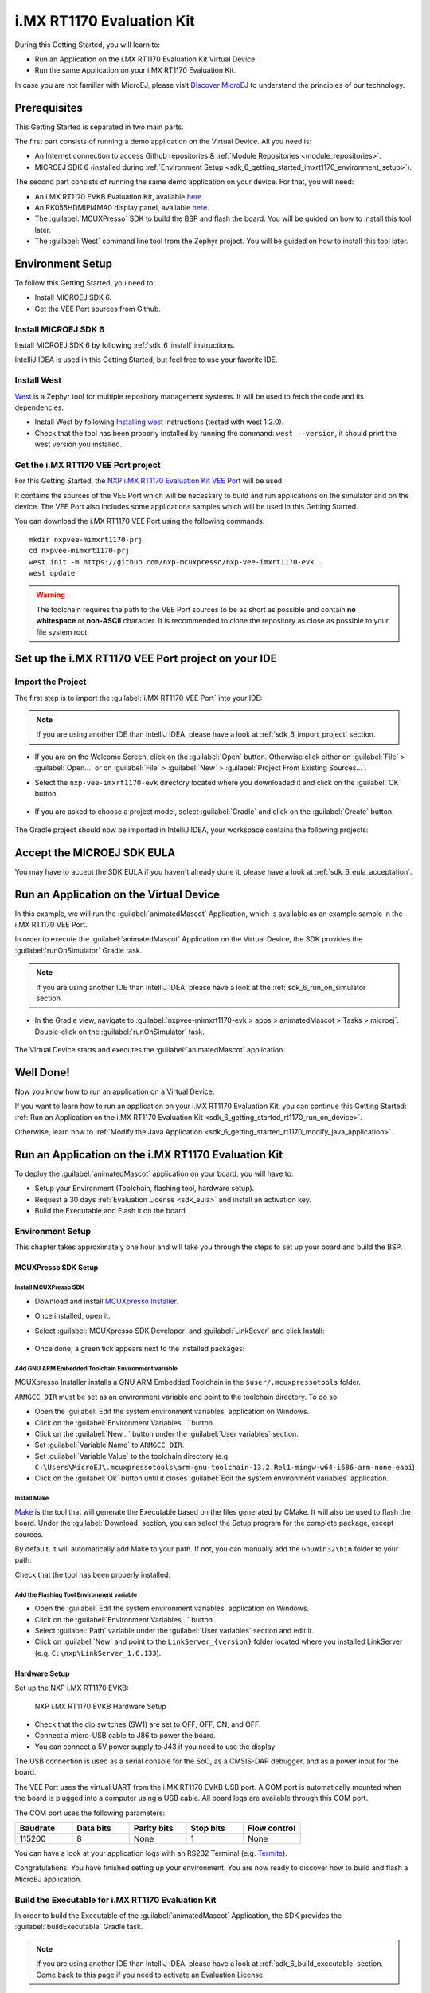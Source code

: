 .. _sdk_6_getting_started_imxrt1170:

i.MX RT1170 Evaluation Kit
==========================

During this Getting Started, you will learn to:

* Run an Application on the i.MX RT1170 Evaluation Kit Virtual Device.
* Run the same Application on your i.MX RT1170 Evaluation Kit.

In case you are not familiar with MicroEJ, please visit `Discover MicroEJ <https://developer.microej.com/discover-microej/>`__ to understand the principles of our technology.

Prerequisites
-------------

This Getting Started is separated in two main parts.

The first part consists of running a demo application on the Virtual Device. All you need is:

* An Internet connection to access Github repositories & :ref:`Module Repositories <module_repositories>`.
* MICROEJ SDK 6 (installed during :ref:`Environment Setup <sdk_6_getting_started_imxrt1170_environment_setup>`).

The second part consists of running the same demo application on your device. For that, you will need:

* An i.MX RT1170 EVKB Evaluation Kit, available `here <https://www.nxp.com/design/design-center/development-boards-and-designs/i-mx-evaluation-and-development-boards/i-mx-rt1170-evaluation-kit:MIMXRT1170-EVKB>`__.
* An RK055HDMIPI4MA0 display panel, available `here <https://www.nxp.com/part/RK055HDMIPI4MA0>`__.
* The :guilabel:`MCUXPresso` SDK to build the BSP and flash the board. You will be guided on how to install this tool later.
* The :guilabel:`West` command line tool from the Zephyr project. You will be guided on how to install this tool later.

.. _sdk_6_getting_started_imxrt1170_environment_setup:

Environment Setup
-----------------

To follow this Getting Started, you need to: 

* Install MICROEJ SDK 6.
* Get the VEE Port sources from Github.

Install MICROEJ SDK 6
^^^^^^^^^^^^^^^^^^^^^

Install MICROEJ SDK 6 by following :ref:`sdk_6_install` instructions. 

IntelliJ IDEA is used in this Getting Started, but feel free to use your favorite IDE.

Install West
^^^^^^^^^^^^

`West <https://docs.zephyrproject.org/latest/develop/west/index.html>`__ is a Zephyr tool for multiple repository management systems. It will be used to fetch the code and
its dependencies.

* Install West by following `Installing west <https://docs.zephyrproject.org/latest/develop/west/install.html>`__ instructions (tested with west 1.2.0).
* Check that the tool has been properly installed by running the command: ``west --version``, it should print the west version you installed.

Get the i.MX RT1170 VEE Port project
^^^^^^^^^^^^^^^^^^^^^^^^^^^^^^^^^^^^

For this Getting Started, the `NXP i.MX RT1170 Evaluation Kit VEE Port <https://github.com/nxp-mcuxpresso/nxp-vee-imxrt1170-evk>`__ will be used. 

It contains the sources of the VEE Port which will be necessary to build and run applications on the simulator and on the device. The VEE Port also includes some applications samples which will be used in this Getting Started.

You can download the i.MX RT1170 VEE Port using the following commands::
   
   mkdir nxpvee-mimxrt1170-prj
   cd nxpvee-mimxrt1170-prj
   west init -m https://github.com/nxp-mcuxpresso/nxp-vee-imxrt1170-evk .
   west update


.. warning::
   
   The toolchain requires the path to the VEE Port sources to be as short as possible and contain **no whitespace** or **non-ASCII** character.
   It is recommended to clone the repository as close as possible to your file system root.

Set up the i.MX RT1170 VEE Port project on your IDE
---------------------------------------------------

Import the Project
^^^^^^^^^^^^^^^^^^

The first step is to import the :guilabel:`i.MX RT1170 VEE Port` into your IDE: 

.. note::
  
   If you are using another IDE than IntelliJ IDEA, please have a look at :ref:`sdk_6_import_project` section.

* If you are on the Welcome Screen, click on the :guilabel:`Open` button. Otherwise click either on :guilabel:`File` > :guilabel:`Open...` or on :guilabel:`File` > :guilabel:`New` > :guilabel:`Project From Existing Sources...`.
* Select the ``nxp-vee-imxrt1170-evk`` directory located where you downloaded it and click on the :guilabel:`OK` button.

      .. figure:: images/iMXRT1170/getting-started-import-project.png
         :alt: Import VEE Port sources
         :align: center
         :scale: 70%

* If you are asked to choose a project model, select :guilabel:`Gradle` and click on the :guilabel:`Create` button.

      .. figure:: images/intellij-import-gradle-project-02.png
         :alt: New Project From Existing Sources view
         :align: center
         :scale: 70%

The Gradle project should now be imported in IntelliJ IDEA, your workspace contains the following projects: 

      .. figure:: images/iMXRT1170/getting-started-workspace-view.png
         :alt: Workspace view
         :align: center
         :scale: 70%

.. _sdk_6_getting_started_rt1170_eula:

Accept the MICROEJ SDK EULA
---------------------------

You may have to accept the SDK EULA if you haven't already done it, please have a look at :ref:`sdk_6_eula_acceptation`.

.. _sdk_6_getting_started_rt1170_run_virtual_device:

Run an Application on the Virtual Device
----------------------------------------

In this example, we will run the :guilabel:`animatedMascot` Application, which is available as an example sample in the i.MX RT1170 VEE Port.

In order to execute the :guilabel:`animatedMascot` Application on the Virtual Device, the SDK provides the :guilabel:`runOnSimulator` Gradle task. 

.. note::
  
   If you are using another IDE than IntelliJ IDEA, please have a look at the :ref:`sdk_6_run_on_simulator` section.

* In the Gradle view, navigate to :guilabel:`nxpvee-mimxrt1170-evk > apps > animatedMascot > Tasks > microej`. Double-click on the :guilabel:`runOnSimulator` task.

      .. figure:: images/iMXRT1170/getting-started-runOnSimulator.png
         :alt: runOnSimulator task
         :align: center
         :scale: 70%

The Virtual Device starts and executes the :guilabel:`animatedMascot` application.

      .. figure:: images/iMXRT1170/getting-started-virtual-device.png
         :alt: Virtual Device
         :align: center
         :scale: 70%

.. figure:: images/well-done-mascot.png
   :alt: Well Done
   :align: center
   :scale: 70%

Well Done!
-----------

Now you know how to run an application on a Virtual Device.

If you want to learn how to run an application on your i.MX RT1170 Evaluation Kit, you can continue this Getting Started: :ref:`Run an Application on the i.MX RT1170 Evaluation Kit <sdk_6_getting_started_rt1170_run_on_device>`.

Otherwise, learn how to :ref:`Modify the Java Application <sdk_6_getting_started_rt1170_modify_java_application>`.

.. _sdk_6_getting_started_rt1170_run_on_device:

Run an Application on the i.MX RT1170 Evaluation Kit
----------------------------------------------------

To deploy the :guilabel:`animatedMascot` application on your board, you will have to:

* Setup your Environment (Toolchain, flashing tool, hardware setup).
* Request a 30 days :ref:`Evaluation License <sdk_eula>` and install an activation key.
* Build the Executable and Flash it on the board.

.. _sdk_6_getting_started_rt1170_run_on_device_environment_setup:

Environment Setup
^^^^^^^^^^^^^^^^^

This chapter takes approximately one hour and will take you through the steps to set up your board and build the BSP.

MCUXPresso SDK Setup
""""""""""""""""""""

Install MCUXPresso SDK
++++++++++++++++++++++

* Download and install `MCUXpresso Installer <https://github.com/nxp-mcuxpresso/vscode-for-mcux/wiki/Dependency-Installation>`__.
* Once installed, open it.
* Select :guilabel:`MCUXpresso SDK Developer` and :guilabel:`LinkSever` and click Install:

  .. figure:: images/iMXRT1170/getting-started-mcuxpresso-setup-1.png
     :alt: MCUXPresso setup
     :align: center
     :scale: 70%
* Once done, a green tick appears next to the installed packages:

  .. figure:: images/iMXRT1170/getting-started-mcuxpresso-setup-2.png
     :alt: MCUXPresso setup
     :align: center
     :scale: 70%

Add GNU ARM Embedded Toolchain Environment variable
+++++++++++++++++++++++++++++++++++++++++++++++++++

MCUXpresso Installer installs a GNU ARM Embedded Toolchain in the ``$user/.mcuxpressotools`` folder.

``ARMGCC_DIR`` must be set as an environment variable and point to the toolchain directory. To do so: 

* Open the :guilabel:`Edit the system environment variables` application on Windows.
* Click on the :guilabel:`Environment Variables...` button.
* Click on the :guilabel:`New...` button under the :guilabel:`User variables` section.
* Set :guilabel:`Variable Name` to ``ARMGCC_DIR``.
* Set :guilabel:`Variable Value` to the toolchain directory (e.g. ``C:\Users\MicroEJ\.mcuxpressotools\arm-gnu-toolchain-13.2.Rel1-mingw-w64-i686-arm-none-eabi``).
* Click on the :guilabel:`Ok` button until it closes :guilabel:`Edit the system environment variables` application.

Install Make
++++++++++++

`Make <https://gnuwin32.sourceforge.net/packages/make.htm>`__ is the tool that will generate the Executable based on the files generated by CMake. It will also be used to flash the board. 
Under the :guilabel:`Download` section, you can select the Setup program for the complete package, except sources. 

By default, it will automatically add Make to your path.
If not, you can manually add the ``GnuWin32\bin`` folder to your path.

Check that the tool has been properly installed: 

.. figure:: images/iMXRT1170/getting-started-make-setup.png
   :alt: Make setup
   :align: center
   :scale: 70%

Add the Flashing Tool Environment variable
++++++++++++++++++++++++++++++++++++++++++

* Open the :guilabel:`Edit the system environment variables` application on Windows.
* Click on the :guilabel:`Environment Variables...` button.
* Select :guilabel:`Path` variable under the :guilabel:`User variables` section and edit it.
* Click on :guilabel:`New` and point to the ``LinkServer_{version}`` folder located where you installed LinkServer (e.g. ``C:\nxp\LinkServer_1.6.133``).

.. _sdk_6_getting_started_rt1170_hardware_setup:

Hardware Setup
""""""""""""""

Set up the NXP i.MX RT1170 EVKB:

  .. figure:: images/iMXRT1170/getting-started-hardware-setup.jpg
     :alt: NXP i.MX RT1170 EVKB Hardware Setup
     :align: center

     NXP i.MX RT1170 EVKB Hardware Setup

* Check that the dip switches (SW1) are set to OFF, OFF, ON, and OFF.
* Connect a micro-USB cable to J86 to power the board.
* You can connect a 5V power supply to J43 if you need to use the display
     
The USB connection is used as a serial console for the SoC, as a CMSIS-DAP debugger, and as a power input for the board.

The VEE Port uses the virtual UART from the i.MX RT1170 EVKB USB port. A COM port is automatically mounted when the board is plugged into a computer using a USB cable. All board logs are available through this COM port.

The COM port uses the following parameters:

.. list-table::
   :header-rows: 1
   :widths: 10 10 10 10 10

   * - Baudrate
     - Data bits
     - Parity bits
     - Stop bits
     - Flow control
   * - 115200
     - 8
     - None
     - 1
     - None

You can have a look at your application logs with an RS232 Terminal (e.g. `Termite <https://www.compuphase.com/software_termite.htm>`__).

Congratulations! You have finished setting up your environment. You are now ready to discover how to build and flash a MicroEJ application.

Build the Executable for i.MX RT1170 Evaluation Kit
^^^^^^^^^^^^^^^^^^^^^^^^^^^^^^^^^^^^^^^^^^^^^^^^^^^

In order to build the Executable of the :guilabel:`animatedMascot` Application, the SDK provides the :guilabel:`buildExecutable` Gradle task.

.. note::
  
   If you are using another IDE than IntelliJ IDEA, please have a look at :ref:`sdk_6_build_executable` section.
   Come back to this page if you need to activate an Evaluation License.

* Double-click on the :guilabel:`buildExecutable` task in the Gradle tasks view.
* The build stops with a failure.
* Go to the top project in the console view and scroll up to get the following error message:

      .. figure:: images/iMXRT1170/getting-started-console-output-license-uid.png
         :alt: Console Output License UID
         :align: center
         :scale: 70%

* Copy the UID. It will be required to activate your Evaluation license.

Request your Evaluation License:

* Request your Evaluation license by following the :ref:`evaluation_license_request_activation_key` instructions. You will be asked to fill the machine UID field with the UID you copied before.
* When you have received your activation key by email, drop it in the license directory by following the :ref:`evaluation_license_install_license_key` instructions (drop the license key zip file to the ``~/.microej/licenses/`` directory).

Now your Evaluation license is installed, you can relaunch your application build by double-clicking on the :guilabel:`buildExecutable` task in the Gradle tasks view. It may take some time.

The Gradle task deploys the Application in the BSP and then builds the BSP using Make.

The :guilabel:`animatedMascot` application is built and ready to be flashed on i.MX RT1170 Evaluation Kit once the hardware setup is completed.

Flash the Application on the i.MX RT1170 Evaluation Kit
^^^^^^^^^^^^^^^^^^^^^^^^^^^^^^^^^^^^^^^^^^^^^^^^^^^^^^^

In order to flash the :guilabel:`animatedMascot` Application on i.MX RT1170 Evaluation Kit, the application provides the :guilabel:`runOnDevice` Gradle task.

.. note::
  
   If you are using another IDE than IntelliJ IDEA, please have a look at :ref:`sdk_6_run_on_device` section.

* Double-click on the :guilabel:`runOnDevice` task in the Gradle tasks view. It may take some time.

      .. figure:: images/iMXRT1170/getting-started-runOnDevice.png
         :alt: runOnDevice task
         :align: center
         :scale: 70%

Once the firmware is flashed, you should see the :guilabel:`animatedMascot` running on your board. 

.. raw:: html

   <div style="display:block;margin-bottom:24px;">
      <table>
         <tr>
            <td style="width:50%;text-align:center;vertical-align:middle;" alt="Application running on i.MXRT1170 Evaluation Kit">
               <img src="../_images/getting-started-rt1170-hardware-demo-running.jpg">
            </td>
            <td style="width:50%;text-align:center;vertical-align:middle;" alt="Termite Application Output">
               <img src="../_images/getting-started-rt1170-termite-application-output.png">
            </td>
         </tr>
         <tr>
            <td style="width:50%;text-align:center;font-size:18px;font-style:italic;">
               Fig 1. The Application running on the i.MXRT1170 Evaluation Kit
            </td>
            <td style="width:50%;text-align:center;font-size:18px;font-style:italic;">
               Fig 2. The Application logs on Termite
            </td>
         </tr>
      </table>
   </div>

.. _sdk_6_getting_started_rt1170_modify_java_application:

Modify the Java Application
---------------------------

With MicroEJ, it is easy to modify and test your Java application on the Virtual Device.

We will modify the :guilabel:`simpleGFX` Application which is available as an example sample in the i.MX RT1170 VEE Port.

The :guilabel:`simpleGFX` Application can be executed on the Virtual Device with the he :guilabel:`runOnSimulator` Gradle task:

      .. figure:: images/iMXRT1170/getting-started-virtual-device-simplegfx.png
         :alt: simpleGFX Application on the Virtual Device
         :align: center
         :scale: 70%

* Open :guilabel:`SimpleGFXWidget.java` file located in the :guilabel:`src/main/java/com/nxp/example/simplegfx` folder.
* The rectangles colors are set line 22, replace the following lines:

.. code:: 

   private static final int NXP_ORANGE = 0xF9B500;
   private static final int NXP_BLUE = 0x0EAFE0;
   private static final int NXP_GREEN = 0x69CA00;

by

.. code:: 

   private static final int NXP_ORANGE = Colors.RED;
   private static final int NXP_BLUE = Colors.BLUE;
   private static final int NXP_GREEN = Colors.GREEN;

* Relaunch the application on the Virtual Device:

      .. figure:: images/iMXRT1170/getting-started-virtual-device-simplegfx-modified.png
         :alt: Modified simpleGFX Application on the Virtual Device
         :align: center
         :scale: 70%

Going Further
-------------

You have now successfully executed a MicroEJ application on an embedded device, so what's next?

If you are an application developer, you can continue to explore MicroEJ's APIs and functionalities by running and studying our samples at GitHub:

.. list-table::
   :widths: 33 33 33

   * - Foundation Libraries
     - Eclasspath
     - IoT
   * - This project gathers all the basic examples of the foundation libraries. 
     - This project gathers all the examples of eclasspath. 
     - This project gathers simple applications using net libraries. 
   * - https://github.com/MicroEJ/Example-Foundation-Libraries
     - https://github.com/MicroEJ/Example-Eclasspath
     - https://github.com/MicroEJ/Example-IOT

You can also learn how to build bigger and better applications by reading our :ref:`Application Developer Guide <application-developer-guide>`.

If you are an embedded engineer, you could look at our VEE port examples at `GitHub <https://github.com/microej?q=vee&type=all&language=&sort=>`__. And to learn how to create custom VEE Ports, you can read our :ref:`VEE Porting Guide <vee-porting-guide>`.

You can also follow the :ref:`Kernel Developer Guide <kernel-developer-guide>` for more information on our multi-application framework or read about our powerful wearable solution called :ref:`VEE Wear <vee-wear>`.

Last but not least, you can choose to learn about specific topics by following one of our many :ref:`trainings` ranging from how to easily debug applications to setting up a Continuous Integration process and a lot of things in between.

..
   | Copyright 2008-2025, MicroEJ Corp. Content in this space is free 
   for read and redistribute. Except if otherwise stated, modification 
   is subject to MicroEJ Corp prior approval.
   | MicroEJ is a trademark of MicroEJ Corp. All other trademarks and 
   copyrights are the property of their respective owners.